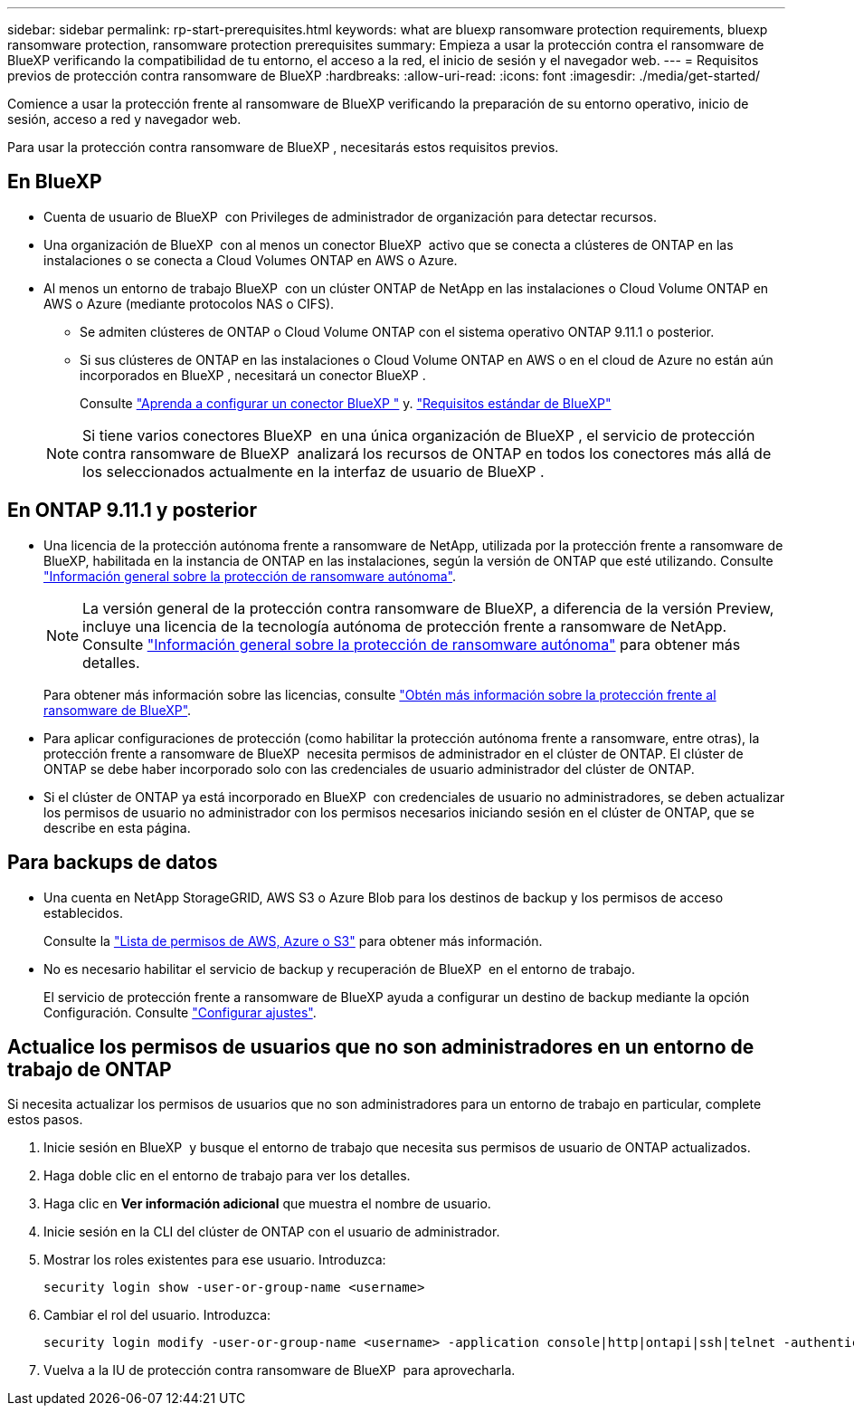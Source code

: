 ---
sidebar: sidebar 
permalink: rp-start-prerequisites.html 
keywords: what are bluexp ransomware protection requirements, bluexp ransomware protection, ransomware protection prerequisites 
summary: Empieza a usar la protección contra el ransomware de BlueXP verificando la compatibilidad de tu entorno, el acceso a la red, el inicio de sesión y el navegador web. 
---
= Requisitos previos de protección contra ransomware de BlueXP
:hardbreaks:
:allow-uri-read: 
:icons: font
:imagesdir: ./media/get-started/


[role="lead"]
Comience a usar la protección frente al ransomware de BlueXP verificando la preparación de su entorno operativo, inicio de sesión, acceso a red y navegador web.

Para usar la protección contra ransomware de BlueXP , necesitarás estos requisitos previos.



== En BlueXP 

* Cuenta de usuario de BlueXP  con Privileges de administrador de organización para detectar recursos.
* Una organización de BlueXP  con al menos un conector BlueXP  activo que se conecta a clústeres de ONTAP en las instalaciones o se conecta a Cloud Volumes ONTAP en AWS o Azure.
* Al menos un entorno de trabajo BlueXP  con un clúster ONTAP de NetApp en las instalaciones o Cloud Volume ONTAP en AWS o Azure (mediante protocolos NAS o CIFS).
+
** Se admiten clústeres de ONTAP o Cloud Volume ONTAP con el sistema operativo ONTAP 9.11.1 o posterior.
** Si sus clústeres de ONTAP en las instalaciones o Cloud Volume ONTAP en AWS o en el cloud de Azure no están aún incorporados en BlueXP , necesitará un conector BlueXP .
+
Consulte https://docs.netapp.com/us-en/bluexp-setup-admin/concept-connectors.html["Aprenda a configurar un conector BlueXP "] y. https://docs.netapp.com/us-en/cloud-manager-setup-admin/reference-checklist-cm.html["Requisitos estándar de BlueXP"^]

+

NOTE: Si tiene varios conectores BlueXP  en una única organización de BlueXP , el servicio de protección contra ransomware de BlueXP  analizará los recursos de ONTAP en todos los conectores más allá de los seleccionados actualmente en la interfaz de usuario de BlueXP .







== En ONTAP 9.11.1 y posterior

* Una licencia de la protección autónoma frente a ransomware de NetApp, utilizada por la protección frente a ransomware de BlueXP, habilitada en la instancia de ONTAP en las instalaciones, según la versión de ONTAP que esté utilizando. Consulte https://docs.netapp.com/us-en/ontap/anti-ransomware/index.html["Información general sobre la protección de ransomware autónoma"^].
+

NOTE: La versión general de la protección contra ransomware de BlueXP, a diferencia de la versión Preview, incluye una licencia de la tecnología autónoma de protección frente a ransomware de NetApp. Consulte https://docs.netapp.com/us-en/ontap/anti-ransomware/index.html["Información general sobre la protección de ransomware autónoma"^] para obtener más detalles.

+
Para obtener más información sobre las licencias, consulte link:concept-ransomware-protection.html["Obtén más información sobre la protección frente al ransomware de BlueXP"].

* Para aplicar configuraciones de protección (como habilitar la protección autónoma frente a ransomware, entre otras), la protección frente a ransomware de BlueXP  necesita permisos de administrador en el clúster de ONTAP. El clúster de ONTAP se debe haber incorporado solo con las credenciales de usuario administrador del clúster de ONTAP.
* Si el clúster de ONTAP ya está incorporado en BlueXP  con credenciales de usuario no administradores, se deben actualizar los permisos de usuario no administrador con los permisos necesarios iniciando sesión en el clúster de ONTAP, que se describe en esta página.




== Para backups de datos

* Una cuenta en NetApp StorageGRID, AWS S3 o Azure Blob para los destinos de backup y los permisos de acceso establecidos.
+
Consulte la https://docs.netapp.com/us-en/bluexp-setup-admin/reference-permissions.html["Lista de permisos de AWS, Azure o S3"^] para obtener más información.

* No es necesario habilitar el servicio de backup y recuperación de BlueXP  en el entorno de trabajo.
+
El servicio de protección frente a ransomware de BlueXP ayuda a configurar un destino de backup mediante la opción Configuración. Consulte link:rp-use-settings.html["Configurar ajustes"].





== Actualice los permisos de usuarios que no son administradores en un entorno de trabajo de ONTAP

Si necesita actualizar los permisos de usuarios que no son administradores para un entorno de trabajo en particular, complete estos pasos.

. Inicie sesión en BlueXP  y busque el entorno de trabajo que necesita sus permisos de usuario de ONTAP actualizados.
. Haga doble clic en el entorno de trabajo para ver los detalles.
. Haga clic en *Ver información adicional* que muestra el nombre de usuario.
. Inicie sesión en la CLI del clúster de ONTAP con el usuario de administrador.
. Mostrar los roles existentes para ese usuario. Introduzca:
+
[listing]
----
security login show -user-or-group-name <username>
----
. Cambiar el rol del usuario. Introduzca:
+
[listing]
----
security login modify -user-or-group-name <username> -application console|http|ontapi|ssh|telnet -authentication-method password -role admin
----
. Vuelva a la IU de protección contra ransomware de BlueXP  para aprovecharla.

